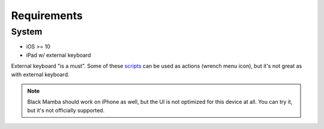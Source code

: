 .. _requirements:

############
Requirements
############

System
======

* iOS >= 10
* iPad w/ external keyboard


External keyboard "is a must". Some of these `scripts <https://github.com/zrzka/blackmamba/tree/master/blackmamba/script>`_
can be used as actions (wrench menu icon), but it's not great as with external keyboard.

.. note:: Black Mamba should work on iPhone as well, but the UI is not optimized
   for this device at all. You can try it, but it's not officially supported.
